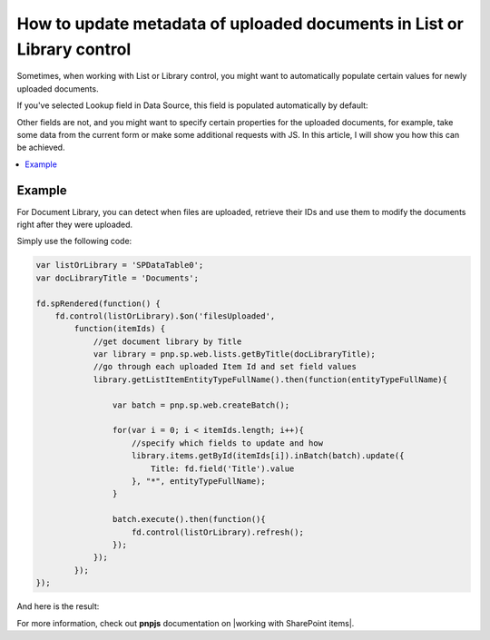 .. title:: Update metadata of uploaded documents in List or Library

.. meta::
   :description: Auto-populate properties for files uploaded to a related document library on a Plumsail form

How to update metadata of uploaded documents in List or Library control
=================================================================================

Sometimes, when working with List or Library control, you might want to automatically populate certain values for newly uploaded documents. 

If you've selected Lookup field in Data Source, this field is populated automatically by default:

|pic1|

.. |pic1| image:: ../images/how-to/child-parent-form/datasource.png
   :alt: Data Source configuration

Other fields are not, and you might want to specify certain properties for the uploaded documents, for example, 
take some data from the current form or make some additional requests with JS. In this article, I will show you how this can be achieved.

.. contents::
 :local:
 :depth: 1

Example
--------------------------------------------------
For Document Library, you can detect when files are uploaded, retrieve their IDs and use them to modify the documents right after they were uploaded.

Simply use the following code:

.. code-block:: javascript

    var listOrLibrary = 'SPDataTable0';
    var docLibraryTitle = 'Documents';

    fd.spRendered(function() {
        fd.control(listOrLibrary).$on('filesUploaded',
            function(itemIds) {
                //get document library by Title
                var library = pnp.sp.web.lists.getByTitle(docLibraryTitle);
                //go through each uploaded Item Id and set field values
                library.getListItemEntityTypeFullName().then(function(entityTypeFullName){

                    var batch = pnp.sp.web.createBatch();
                    
                    for(var i = 0; i < itemIds.length; i++){
                        //specify which fields to update and how
                        library.items.getById(itemIds[i]).inBatch(batch).update({
                            Title: fd.field('Title').value
                        }, "*", entityTypeFullName);
                    }

                    batch.execute().then(function(){ 
                        fd.control(listOrLibrary).refresh();
                    });
                });    
            });
    });

And here is the result:

|pic2|

.. |pic2| image:: ../images/how-to/document-meta/update_document.gif
   :alt: Plumsail Forms - Form is submitted trigger

For more information, check out **pnpjs** documentation on |working with SharePoint items|.


.. |working with SharePoint items| raw:: html

    <a href="https://pnp.github.io/pnpjs/" target="_blank">working with SharePoint items</a>
